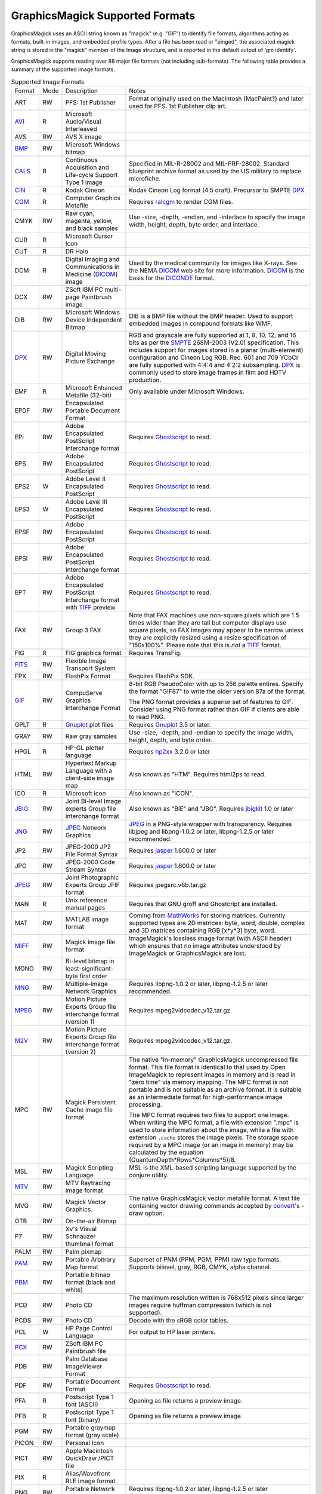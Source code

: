.. -*- mode: rst -*-
.. This text is in reStucturedText format, so it may look a bit odd.
.. See http://docutils.sourceforge.net/rst.html for details.

================================
GraphicsMagick Supported Formats
================================

.. _animate : animate.html
.. _composite : composite.html
.. _compare : compare.html
.. _conjure : conjure.html
.. _convert : convert.html
.. _display : display.html
.. _identify : identify.html
.. _import : import.html
.. _mogrify : mogrify.html
.. _montage : montage.html

.. _AVI : http://www.jmcgowan.com/avi.html
.. _BMP : http://www.fileformat.info/format/bmp/egff.htm
.. _color : color.html
.. _CALS : http://www.fileformat.info/format/cals/egff.htm
.. _CGM : http://www.fileformat.info/format/cgm/egff.htm
.. _CIN : motion-picture.html
.. _DICOM : http://dicom.nema.org/
.. _DICONDE : http://www.geinspectiontechnologies.com/en/products/software/diconde.html
.. _DPX : motion-picture.html
.. _FIG : foo.bar
.. _FITS : http://www.cv.nrao.edu/fits/
.. _Ghostscript : http://pages.cs.wisc.edu/~ghost/
.. _GIF : http://www.fileformat.info/format/gif/egff.htm
.. _`Hald CLUT` : http://www.quelsolaar.com/technology/clut.html
.. _JBIG : http://www.jpeg.org/
.. _JNG : http://www.libmng.com/
.. _JPEG : http://www.jpeg.org/
.. _M2V : http://www.mpeg.org/
.. _MIFF : miff.html
.. _MNG : http://www.libmng.com/
.. _MPEG : http://www.mpeg.org/
.. _MTV : http://www.fileformat.info/format/mtv/egff.htm
.. _MathWorks : http://www.mathworks.com/
.. _PAM : http://netpbm.sourceforge.net/doc/pam.html
.. _PBM : http://www.fileformat.info/format/pbm/egff.htm
.. _PCX : http://www.fileformat.info/format/pcx/egff.htm
.. _PWP : http://www.photoworks.com/
.. _README : README.html
.. _Radiance : http://radsite.lbl.gov/radiance/HOME.html
.. _SANE : http://www.mostang.com/sane/
.. _SCT : http://oreilly.com/www/centers/gff/formats/scitex/
.. _SFW : http://www.algonet.se/~cyren/sfw/
.. _SMPTE : http://www.smpte.org/
.. _SVG : http://www.w3.org/Graphics/SVG/
.. _TIFF : http://www.remotesensing.org/libtiff/
.. _TopoL : http://www.topol.cz/english/share/index.php3
.. _VIFF: http://www.fileformat.info/format/viff/egff.htm
.. _WBMP : http://www.openmobilealliance.org/Technical/wapindex.aspx
.. _WMF : http://www.fileformat.info/format/wmf/egff.htm
.. _WPG : http://www.fileformat.info/format/wpg/egff.htm
.. _XBM : http://www.fileformat.info/format/xbm/egff.htm
.. _XPM : http://www.fileformat.info/format/xpm/egff.htm
.. _XWD : http://www.fileformat.info/format/xwd/egff.htm
.. _freetype2 : http://www.freetype.org/
.. _Gnuplot : http://gnuplot.sourceforge.net/
.. _hp2xx : http://www.gnu.org/software/hp2xx/hp2xx.html
.. _html2ps : http://user.it.uu.se/~jan/
.. _jasper : http://www.ece.uvic.ca/~mdadams/jasper/
.. _jbigkit : http://www.cl.cam.ac.uk/~mgk25/jbigkit/
.. _libxml2 : http://xmlsoft.org/
.. _mpeg2vidcodec : foo.bar
.. _ralcgm : http://www.agocg.ac.uk/train/cgm/ralcgm.htm

GraphicsMagick uses an ASCII string known as "magick" (e.g. "GIF") to
identify file formats, algorithms acting as formats, built-in images, and
embedded profile types. After a file has been read or "pinged", the
associated magick string is stored in the "magick" member of the Image
structure, and is reported in the default output of 'gm identify'.


GraphicsMagick supports reading over 88 major file formats (not including
sub-formats). The following table provides a summary of the supported
image formats.

.. table:: Supported Image Formats

   +--------------+------+---------------------------+--------------------------------------------------+
   | Format       | Mode |        Description        |                      Notes                       |
   +--------------+------+---------------------------+--------------------------------------------------+
   |              |      |                           | Format originally used on the Macintosh          |
   | ART          | RW   | PFS: 1st Publisher        | (MacPaint?) and later used for PFS: 1st          |
   |              |      |                           | Publisher clip art.                              |
   +--------------+------+---------------------------+--------------------------------------------------+
   | AVI_         | R    | Microsoft Audio/Visual    |                                                  |
   |              |      | Interleaved               |                                                  |
   +--------------+------+---------------------------+--------------------------------------------------+
   | AVS          | RW   | AVS X image               |                                                  |
   +--------------+------+---------------------------+--------------------------------------------------+
   | BMP_         | RW   | Microsoft Windows bitmap  |                                                  |
   +--------------+------+---------------------------+--------------------------------------------------+
   | CALS_        | R    | Continuous Acquisition    | Specified in MIL-R-28002 and MIL-PRF-28002.      |
   |              |      | and Life-cycle Support    | Standard blueprint archive format as used by the |
   |              |      | Type 1 image              | US military to replace microfiche.               |
   +--------------+------+---------------------------+--------------------------------------------------+
   | CIN_         | R    | Kodak Cineon              | Kodak Cineon Log format (4.5 draft).             |
   |              |      |                           | Precursor to SMPTE DPX_                          |
   +--------------+------+---------------------------+--------------------------------------------------+
   | CGM_         | R    | Computer Graphics         | Requires ralcgm_ to render CGM files.            |
   |              |      | Metafile                  |                                                  |
   +--------------+------+---------------------------+--------------------------------------------------+
   | CMYK         | RW   | Raw cyan, magenta,        | Use -size, -depth, -endian, and -interlace to    |
   |              |      | yellow, and black samples | specify the image width, height, depth, byte     |
   |              |      |                           | order, and interlace.                            |
   +--------------+------+---------------------------+--------------------------------------------------+
   | CUR          | R    | Microsoft Cursor Icon     |                                                  |
   +--------------+------+---------------------------+--------------------------------------------------+
   | CUT          | R    | DR Halo                   |                                                  |
   +--------------+------+---------------------------+--------------------------------------------------+
   |              |      | Digital Imaging and       | Used by the medical community for images like    |
   | DCM          | R    | Communications in         | X-rays. See the NEMA DICOM_ web site for more    |
   |              |      | Medicine (DICOM_) image   | information. DICOM_ is the basis for the         |
   |              |      |                           | DICONDE_ format.                                 |
   +--------------+------+---------------------------+--------------------------------------------------+
   | DCX          | RW   | ZSoft IBM PC multi-page   |                                                  |
   |              |      | Paintbrush image          |                                                  |
   +--------------+------+---------------------------+--------------------------------------------------+
   |              |      | Microsoft Windows Device  | DIB is a BMP file without the BMP header. Used   |
   | DIB          | RW   | Independent Bitmap        | to support embedded images in compound formats   |
   |              |      |                           | like WMF.                                        |
   +--------------+------+---------------------------+--------------------------------------------------+
   |              |      |                           | RGB and grayscale are fully supported at 1, 8,   |
   |              |      |                           | 10, 12, and 16 bits as per the SMPTE_ 268M-2003  |
   |              |      |                           | (V2.0) specification. This includes support for  |
   | DPX_         | RW   | Digital Moving Picture    | images stored in a planar (multi-element)        |
   |              |      | Exchange                  | configuration and Cineon Log RGB. Rec. 601 and   |
   |              |      |                           | 709 YCbCr are fully supported with 4:4:4 and     |
   |              |      |                           | 4:2:2 subsampling. DPX_ is commonly used to      |
   |              |      |                           | store image frames in film and HDTV production.  |
   +--------------+------+---------------------------+--------------------------------------------------+
   | EMF          | R    | Microsoft Enhanced        | Only available under Microsoft Windows.          |
   |              |      | Metafile (32-bit)         |                                                  |
   +--------------+------+---------------------------+--------------------------------------------------+
   | EPDF         | RW   | Encapsulated Portable     |                                                  |
   |              |      | Document Format           |                                                  |
   +--------------+------+---------------------------+--------------------------------------------------+
   |              |      | Adobe Encapsulated        |                                                  |
   | EPI          | RW   | PostScript Interchange    | Requires Ghostscript_ to read.                   |
   |              |      | format                    |                                                  |
   +--------------+------+---------------------------+--------------------------------------------------+
   | EPS          | RW   | Adobe Encapsulated        | Requires Ghostscript_ to read.                   |
   |              |      | PostScript                |                                                  |
   +--------------+------+---------------------------+--------------------------------------------------+
   | EPS2         | W    | Adobe Level II            | Requires Ghostscript_ to read.                   |
   |              |      | Encapsulated PostScript   |                                                  |
   +--------------+------+---------------------------+--------------------------------------------------+
   | EPS3         | W    | Adobe Level III           | Requires Ghostscript_ to read.                   |
   |              |      | Encapsulated PostScript   |                                                  |
   +--------------+------+---------------------------+--------------------------------------------------+
   | EPSF         | RW   | Adobe Encapsulated        | Requires Ghostscript_ to read.                   |
   |              |      | PostScript                |                                                  |
   +--------------+------+---------------------------+--------------------------------------------------+
   |              |      | Adobe Encapsulated        |                                                  |
   | EPSI         | RW   | PostScript Interchange    | Requires Ghostscript_ to read.                   |
   |              |      | format                    |                                                  |
   +--------------+------+---------------------------+--------------------------------------------------+
   |              |      | Adobe Encapsulated        |                                                  |
   | EPT          | RW   | PostScript Interchange    | Requires Ghostscript_ to read.                   |
   |              |      | format with TIFF_ preview |                                                  |
   +--------------+------+---------------------------+--------------------------------------------------+
   |              |      |                           | Note that FAX machines use non-square pixels     |
   |              |      |                           | which are 1.5 times wider than they are tall but |
   |              |      |                           | computer displays use square pixels, so FAX      |
   | FAX          | RW   | Group 3 FAX               | images may appear to be narrow unless they are   |
   |              |      |                           | explicitly resized using a resize specification  |
   |              |      |                           | of "150x100%". Please note that this is *not* a  |
   |              |      |                           | TIFF_ format.                                    |
   +--------------+------+---------------------------+--------------------------------------------------+
   | FIG          | R    | FIG graphics format       | Requires TransFig.                               |
   +--------------+------+---------------------------+--------------------------------------------------+
   | FITS_        | RW   | Flexible Image Transport  |                                                  |
   |              |      | System                    |                                                  |
   +--------------+------+---------------------------+--------------------------------------------------+
   | FPX          | RW   | FlashPix Format           | Requires FlashPix SDK.                           |
   +--------------+------+---------------------------+--------------------------------------------------+
   |              |      |                           | 8-bit RGB PseudoColor with up to 256 palette     |
   |              |      |                           | entires. Specify the format "GIF87" to write the |
   |              |      | CompuServe Graphics       | older version 87a of the format.                 |
   | GIF_         | RW   | Interchange Format        |                                                  |
   |              |      |                           | The PNG format provides a superior set of        |
   |              |      |                           | features to GIF. Consider using PNG format       |
   |              |      |                           | rather than GIF if clients are able to read PNG. |
   +--------------+------+---------------------------+--------------------------------------------------+
   | GPLT         | R    | Gnuplot_ plot files       | Requires Gnuplot_ 3.5 or later.                  |
   +--------------+------+---------------------------+--------------------------------------------------+
   | GRAY         | RW   | Raw gray samples          | Use -size, -depth, and -endian to specify the    |
   |              |      |                           | image width, height, depth, and byte order.      |
   +--------------+------+---------------------------+--------------------------------------------------+
   | HPGL         | R    | HP-GL plotter language    | Requires hp2xx_ 3.2.0 or later                   |
   +--------------+------+---------------------------+--------------------------------------------------+
   |              |      | Hypertext Markup Language |                                                  |
   | HTML         | RW   | with a client-side image  | Also known as "HTM". Requires html2ps to read.   |
   |              |      | map                       |                                                  |
   +--------------+------+---------------------------+--------------------------------------------------+
   | ICO          | R    | Microsoft icon            | Also known as "ICON".                            |
   +--------------+------+---------------------------+--------------------------------------------------+
   |              |      | Joint Bi-level Image      | Also known as "BIE" and "JBG". Requires          |
   | JBIG_        | RW   | experts Group file        | jbigkit_ 1.0 or later                            |
   |              |      | interchange format        |                                                  |
   +--------------+------+---------------------------+--------------------------------------------------+
   |              |      |                           | JPEG_ in a PNG-style wrapper with transparency.  |
   | JNG_         | RW   | JPEG_ Network Graphics    | Requires libjpeg and libpng-1.0.2 or later,      |
   |              |      |                           | libpng-1.2.5 or later recommended.               |
   +--------------+------+---------------------------+--------------------------------------------------+
   | JP2          | RW   | JPEG-2000 JP2 File Format | Requires jasper_ 1.600.0 or later                |
   |              |      | Syntax                    |                                                  |
   +--------------+------+---------------------------+--------------------------------------------------+
   | JPC          | RW   | JPEG-2000 Code Stream     | Requires jasper_ 1.600.0 or later                |
   |              |      | Syntax                    |                                                  |
   +--------------+------+---------------------------+--------------------------------------------------+
   | JPEG_        | RW   | Joint Photographic        | Requires jpegsrc.v6b.tar.gz                      |
   |              |      | Experts Group JFIF format |                                                  |
   +--------------+------+---------------------------+--------------------------------------------------+
   | MAN          | R    | Unix reference manual     | Requires that GNU groff and Ghostcript are       |
   |              |      | pages                     | installed.                                       |
   +--------------+------+---------------------------+--------------------------------------------------+
   |              |      |                           | Coming from MathWorks_ for storing matrices.     |
   |              |      |                           | Currently supported types are 2D matrices: byte, |
   | MAT          | RW   | MATLAB image format       | word, double, complex and 3D matrices containing |
   |              |      |                           | RGB [x*y*3] byte, word.                          |
   +--------------+------+---------------------------+--------------------------------------------------+
   |              |      |                           | ImageMagick's lossless image format (with        |
   | MIFF_        | RW   | Magick image file format  | ASCII header) which ensures that no image        |
   |              |      |                           | attributes understood by ImageMagick or          |
   |              |      |                           | GraphicsMagick are lost.                         |
   +--------------+------+---------------------------+--------------------------------------------------+
   |              |      | Bi-level bitmap in        |                                                  |
   | MONO         | RW   | least-significant-byte    |                                                  |
   |              |      | first order               |                                                  |
   +--------------+------+---------------------------+--------------------------------------------------+
   | MNG_         | RW   | Multiple-image Network    | Requires libpng-1.0.2 or later, libpng-1.2.5 or  |
   |              |      | Graphics                  | later recommended.                               |
   +--------------+------+---------------------------+--------------------------------------------------+
   |              |      | Motion Picture Experts    |                                                  |
   | MPEG_        | RW   | Group file interchange    | Requires mpeg2vidcodec_v12.tar.gz.               |
   |              |      | format (version 1)        |                                                  |
   +--------------+------+---------------------------+--------------------------------------------------+
   |              |      | Motion Picture Experts    |                                                  |
   | M2V_         | RW   | Group file interchange    | Requires mpeg2vidcodec_v12.tar.gz.               |
   |              |      | format (version 2)        |                                                  |
   +--------------+------+---------------------------+--------------------------------------------------+
   |              |      |                           | The native "in-memory" GraphicsMagick            |
   |              |      |                           | uncompressed file format. This file format is    |
   |              |      |                           | identical to that used by Open ImageMagick to    |
   |              |      |                           | represent images in memory and is read in "zero  |
   |              |      |                           | time" via memory mapping. The MPC format is not  |
   |              |      |                           | portable and is not suitable as an archive       |
   |              |      |                           | format. It is suitable as an intermediate format |
   |              |      | Magick Persistent Cache   | for high-performance image processing.           |
   | MPC          | RW   | image file format         |                                                  |
   |              |      |                           | The MPC format requires two files to support one |
   |              |      |                           | image. When writing the MPC format, a file with  |
   |              |      |                           | extension ".mpc" is used to store information    |
   |              |      |                           | about the image, while a file with extension     |
   |              |      |                           | ``.cache`` stores the image pixels. The storage  |
   |              |      |                           | space required by a MPC image (or an image in    |
   |              |      |                           | memory) may be calculated by the equation        |
   |              |      |                           | (QuantumDepth*Rows*Columns*5)/8.                 |
   +--------------+------+---------------------------+--------------------------------------------------+
   | MSL          | RW   | Magick Scripting Language | MSL is the XML-based scripting language          |
   |              |      |                           | supported by the conjure utility.                |
   +--------------+------+---------------------------+--------------------------------------------------+
   | MTV_         | RW   | MTV Raytracing image      |                                                  |
   |              |      | format                    |                                                  |
   +--------------+------+---------------------------+--------------------------------------------------+
   |              |      |                           | The native GraphicsMagick vector metafile        |
   | MVG          | RW   | Magick Vector Graphics.   | format. A text file containing vector drawing    |
   |              |      |                           | commands accepted by convert_'s -draw option.    |
   +--------------+------+---------------------------+--------------------------------------------------+
   | OTB          | RW   | On-the-air Bitmap         |                                                  |
   +--------------+------+---------------------------+--------------------------------------------------+
   | P7           | RW   | Xv's Visual Schnauzer     |                                                  |
   |              |      | thumbnail format          |                                                  |
   +--------------+------+---------------------------+--------------------------------------------------+
   | PALM         | RW   | Palm pixmap               |                                                  |
   +--------------+------+---------------------------+--------------------------------------------------+
   | PAM_         | RW   | Portable Arbitrary Map    | Superset of PNM (PPM, PGM, PPM) raw type formats.|
   |              |      | format                    | Supports bilevel, gray, RGB, CMYK, alpha channel.|
   +--------------+------+---------------------------+--------------------------------------------------+
   | PBM_         | RW   | Portable bitmap format    |                                                  |
   |              |      | (black and white)         |                                                  |
   +--------------+------+---------------------------+--------------------------------------------------+
   |              |      |                           | The maximum resolution written is 768x512 pixels |
   | PCD          | RW   | Photo CD                  | since larger images require huffman compression  |
   |              |      |                           | (which is not supported).                        |
   +--------------+------+---------------------------+--------------------------------------------------+
   | PCDS         | RW   | Photo CD                  | Decode with the sRGB color tables.               |
   +--------------+------+---------------------------+--------------------------------------------------+
   | PCL          | W    | HP Page Control Language  | For output to HP laser printers.                 |
   +--------------+------+---------------------------+--------------------------------------------------+
   | PCX_         | RW   | ZSoft IBM PC Paintbrush   |                                                  |
   |              |      | file                      |                                                  |
   +--------------+------+---------------------------+--------------------------------------------------+
   | PDB          | RW   | Palm Database ImageViewer |                                                  |
   |              |      | Format                    |                                                  |
   +--------------+------+---------------------------+--------------------------------------------------+
   | PDF          | RW   | Portable Document Format  | Requires Ghostscript_ to read.                   |
   +--------------+------+---------------------------+--------------------------------------------------+
   | PFA          | R    | Postscript Type 1 font    | Opening as file returns a preview image.         |
   |              |      | (ASCII)                   |                                                  |
   +--------------+------+---------------------------+--------------------------------------------------+
   | PFB          | R    | Postscript Type 1 font    | Opening as file returns a preview image.         |
   |              |      | (binary)                  |                                                  |
   +--------------+------+---------------------------+--------------------------------------------------+
   | PGM          | RW   | Portable graymap format   |                                                  |
   |              |      | (gray scale)              |                                                  |
   +--------------+------+---------------------------+--------------------------------------------------+
   | PICON        | RW   | Personal Icon             |                                                  |
   +--------------+------+---------------------------+--------------------------------------------------+
   | PICT         | RW   | Apple Macintosh QuickDraw |                                                  |
   |              |      | /PICT file                |                                                  |
   +--------------+------+---------------------------+--------------------------------------------------+
   | PIX          | R    | Alias/Wavefront RLE image |                                                  |
   |              |      | format                    |                                                  |
   +--------------+------+---------------------------+--------------------------------------------------+
   | PNG          | RW   | Portable Network Graphics | Requires libpng-1.0.2 or later, libpng-1.2.5 or  |
   |              |      |                           | later recommended.                               |
   +--------------+------+---------------------------+--------------------------------------------------+
   |              |      |                           | PNM is a family of formats supporting portable   |
   |              |      |                           | bitmaps (PBM) , graymaps (PGM), and pixmaps      |
   |              |      |                           | (PPM). There is no file format associated with   |
   |              |      |                           | pnm itself. If PNM is used as the output format  |
   |              |      |                           | specifier, then GraphicsMagick automatically     |
   | PNM          | RW   | Portable anymap           | selects the most appropriate format to represent |
   |              |      |                           | the image.                                       |
   |              |      |                           |                                                  |
   |              |      |                           | The default is to write the binary version of    |
   |              |      |                           | the formats. Use '-quality 0' to write the       |
   |              |      |                           | ASCII version of the formats.                    |
   +--------------+------+---------------------------+--------------------------------------------------+
   | PPM          | RW   | Portable pixmap format    |                                                  |
   |              |      | (color)                   |                                                  |
   +--------------+------+---------------------------+--------------------------------------------------+
   | PS           | RW   | Adobe PostScript file     | Requires Ghostscript_ to read.                   |
   +--------------+------+---------------------------+--------------------------------------------------+
   | PS2          | RW   | Adobe Level II PostScript | Requires Ghostscript_ to read.                   |
   |              |      | file                      |                                                  |
   +--------------+------+---------------------------+--------------------------------------------------+
   | PS3          | RW   | Adobe Level III           | Requires Ghostscript_ to read.                   |
   |              |      | PostScript file           |                                                  |
   +--------------+------+---------------------------+--------------------------------------------------+
   | PSD          | RW   | Adobe Photoshop bitmap    |                                                  |
   |              |      | file                      |                                                  |
   +--------------+------+---------------------------+--------------------------------------------------+
   |              |      |                           | Multi-resolution TIFF_ containing successively   |
   | PTIF         | RW   | Pyramid encoded TIFF_     | smaller versions of the image down to the size   |
   |              |      |                           | of an icon. The desired sub-image size may be    |
   |              |      |                           | specified when reading via the -size option.     |
   +--------------+------+---------------------------+--------------------------------------------------+
   | PWP_         | R    | Seattle File Works        |                                                  |
   |              |      | multi-image file          |                                                  |
   +--------------+------+---------------------------+--------------------------------------------------+
   | RAS          | R    | TopoL_ (GIS)              |                                                  |
   |              |      |                           |                                                  |
   +--------------+------+---------------------------+--------------------------------------------------+
   | RAD          | R    | Radiance_ image file      | Requires that ra_ppm from the Radiance_ software |
   |              |      |                           | package be installed.                            |
   +--------------+------+---------------------------+--------------------------------------------------+
   | RGB          | RW   | Raw red, green, and blue  | Use -size, -depth, -endian, and -interlace to    |
   |              |      | samples                   | specify the image width, height, depth, byte     |
   |              |      |                           | order, and interlace.                            |
   +--------------+------+---------------------------+--------------------------------------------------+
   | RGBA         | RW   | Raw red, green, and blue  | Use -size, -depth, -endian, and -interlace to    |
   |              |      | and matte samples         | specify the image width, height, depth, byte     |
   |              |      |                           | order, and interlace.                            |
   +--------------+------+---------------------------+--------------------------------------------------+
   | RLA          | R    | Alias/Wavefront image     |                                                  |
   |              |      | file                      |                                                  |
   +--------------+------+---------------------------+--------------------------------------------------+
   | RLE          | R    | Utah Run length encoded   |                                                  |
   |              |      | image file                |                                                  |
   +--------------+------+---------------------------+--------------------------------------------------+
   | SCT_         | R    | Scitex Continuous Tone    |                                                  |
   |              |      | Picture                   |                                                  |
   +--------------+------+---------------------------+--------------------------------------------------+
   | SFW_         | R    | Seattle File Works image  |                                                  |
   +--------------+------+---------------------------+--------------------------------------------------+
   | SGI          | RW   | Irix RGB image            |                                                  |
   +--------------+------+---------------------------+--------------------------------------------------+
   |              |      | Hypertext Markup Language | Used to write HTML clickable image maps based on |
   | SHTML        | W    | client-side image map     | a the output of montage or a format which        |
   |              |      |                           | supports tiled images such as MIFF_.             |
   +--------------+------+---------------------------+--------------------------------------------------+
   | SUN          | RW   | SUN Rasterfile            |                                                  |
   +--------------+------+---------------------------+--------------------------------------------------+
   |              |      |                           | Requires libxml2_ and freetype2_. Note that SVG_ |
   | SVG_         | RW   | Scalable Vector Graphics  | is a very complex specification so support is    |
   |              |      |                           | still not complete.                              |
   +--------------+------+---------------------------+--------------------------------------------------+
   | TGA          | RW   | Truevision Targa image    | Also known as formats "ICB", "VDA", and "VST".   |
   +--------------+------+---------------------------+--------------------------------------------------+
   |              |      |                           | Also known as "TIF". Requires tiff-v3.5.4.tar.gz |
   |              |      |                           | or later. Note that since the Unisys LZW patent  |
   | TIFF_        | RW   | Tagged Image File Format  | recently expired, libtiff may still require a    |
   |              |      |                           | separate LZW patch in order to support LZW. LZW  |
   |              |      |                           | is included in libtiff by default since v3.7.0.  |
   +--------------+------+---------------------------+--------------------------------------------------+
   | TIM          | R    | PSX TIM file              |                                                  |
   +--------------+------+---------------------------+--------------------------------------------------+
   | TTF          | R    | TrueType font file        | Requires freetype2_. Opening as file returns a   |
   |              |      |                           | preview image.                                   |
   +--------------+------+---------------------------+--------------------------------------------------+
   | TXT          | RW   | Raw text file             |                                                  |
   +--------------+------+---------------------------+--------------------------------------------------+
   | UIL          | W    | X-Motif UIL table         |                                                  |
   +--------------+------+---------------------------+--------------------------------------------------+
   | UYVY         | RW   | Interleaved YUV raw image | Use -size command line option to specify width   |
   |              |      |                           | and height.                                      |
   +--------------+------+---------------------------+--------------------------------------------------+
   | VICAR        | RW   | VICAR rasterfile format   |                                                  |
   +--------------+------+---------------------------+--------------------------------------------------+
   | VIFF_        | RW   | Khoros Visualization      |                                                  |
   |              |      | Image File Format         |                                                  |
   +--------------+------+---------------------------+--------------------------------------------------+
   | WBMP_        | RW   | Wireless bitmap           | Support for uncompressed monochrome only.        |
   +--------------+------+---------------------------+--------------------------------------------------+
   |              |      |                           | Requires libwmf. By default, renders WMF files   |
   |              |      |                           | using the dimensions specified by the metafile   |
   |              |      |                           | header. Use the -density option to adjust the    |
   |              |      |                           | output resolution, and thereby adjust the ouput  |
   | WMF_         |      | Windows Metafile          | size. The default output resolution is 72DPI so  |
   |              |      |                           | "-density 144" results in an image twice as      |
   |              |      |                           | large as the default. Use -background color_ to  |
   |              |      |                           | specify the WMF background color (default white) |
   |              |      |                           | or -texture filename to specify a background     |
   |              |      |                           | texture image.                                   |
   +--------------+------+---------------------------+--------------------------------------------------+
   | WPG_         | R    | Word Perfect Graphics     |                                                  |
   |              |      | File                      |                                                  |
   +--------------+------+---------------------------+--------------------------------------------------+
   | XBM_         | RW   | X Windows system bitmap,  | Used by the X Windows System to store monochrome |
   |              |      | black and white only      | icons.                                           |
   +--------------+------+---------------------------+--------------------------------------------------+
   | XCF          | R    | GIMP image                |                                                  |
   +--------------+------+---------------------------+--------------------------------------------------+
   | XPM_         | RW   | X Windows system pixmap   | Also known as "PM". Used by the X Windows System |
   |              |      |                           | to store color icons.                            |
   +--------------+------+---------------------------+--------------------------------------------------+
   | XWD_         | RW   | X Windows system window   | Used by the X Windows System to save/display     |
   |              |      | dump                      | screen dumps.                                    |
   +--------------+------+---------------------------+--------------------------------------------------+
   | YUV          | RW   | CCIR 601 4:1:1            | Use -size command line option to specify width   |
   |              |      |                           | and height.                                      |
   +--------------+------+---------------------------+--------------------------------------------------+


GraphicsMagick supports a number of image format specifications which
refer to images prepared via an algorithm, or input/output targets. The
following table lists these pseudo image formats:

.. table:: Pseudo Image Formats

   +--------------+------+---------------------------+-------------------------------------------------------------+
   | Tag          | Mode |       Description         |                      Notes                                  |
   +--------------+------+---------------------------+-------------------------------------------------------------+
   | CAPTION      | R    | Image caption             | fixme                                                       |
   +--------------+------+---------------------------+-------------------------------------------------------------+
   | CLIPBOARD    | RW   | Windows Clipboard         | Only available under Microsoft Windows.                     |
   +--------------+------+---------------------------+-------------------------------------------------------------+
   | FRACTAL      | R    | Plasma fractal image      |                                                             |
   +--------------+------+---------------------------+-------------------------------------------------------------+
   |              |      |                           | Returns a rendered gradient image using the                 |
   | GRADIENT     | R    | Gradual passing from      | specified image size. Specify the desired                   |
   |              |      | one shade to another      | shading as part of the filename.  For example:              |
   |              |      |                           |                                                             |
   |              |      |                           |   ``gradient:red-blue`` or ``gradient:#F00-#00F``           |
   +--------------+------+---------------------------+-------------------------------------------------------------+
   |              |      |                           | Generate an RGB histogram of the input image.               |
   |              |      |                           | The output format is always ImageMagick MIFF_               |
   | HISTOGRAM    | W    | Histogram of the image    | (regardless of file extension). For example:                |
   |              |      |                           |                                                             |
   |              |      |                           |   ``gm convert file.tiff histogram:file.miff``              |
   +--------------+------+---------------------------+-------------------------------------------------------------+
   | IDENTITY     | R    | `Hald CLUT`_ identity     | Generate a Hald CLUT identity image of a specified order.   |
   |              |      | image                     | The order is specified as an argument like "IDENTITY:8".    |
   |              |      |                           | The default order is eight, producing a 512x512 image.      |
   +--------------+------+---------------------------+-------------------------------------------------------------+
   | INFO         | W    | Image descriptive         | Writes descriptive information similar to 'identify'        |
   |              |      | information and           |                                                             |
   |              |      | statistics                |                                                             |
   +--------------+------+---------------------------+-------------------------------------------------------------+
   | LABEL        | R    | Text image format         | Specify the desired text as the filename (e.g.              |
   |              |      |                           | "label:This is a label").                                   |
   +--------------+------+---------------------------+-------------------------------------------------------------+
   |              |      | Colormap intensities      | Set -depth to set the sample size of the                    |
   | MAP          | RW   | and indices               | intensities; indices are 16-bit if colors >                 |
   |              |      |                           | 256.                                                        |
   +--------------+------+---------------------------+-------------------------------------------------------------+
   | MATTE        | W    | MATTE format              | Write only.                                                 |
   +--------------+------+---------------------------+-------------------------------------------------------------+
   |              |      |                           | Useful for creating blank tiles with montage                |
   | NULL         | RW   | NULL image                | (use "NULL:"). Also useful as an output format              |
   |              |      |                           | when evaluating image read performance.                     |
   +--------------+------+---------------------------+-------------------------------------------------------------+
   |              |      |                           | Creates an image using the plasma fractal. For              |
   | PLASMA       | R    | Plasma fractal image      | example:                                                    |
   |              |      |                           |                                                             |
   |              |      |                           |   ``gm convert -size 640x480 plasma: file.miff``            |
   +--------------+------+---------------------------+-------------------------------------------------------------+
   |              |      |                           | Creates a preview montage of images prepared                |
   |              |      |                           | over a parameteric range in order to assist                 |
   |              |      |                           | with parameter selection. Specify the desired               |
   |              |      |                           | preview type via the -preview option). The                  |
   |              |      | Show a preview an image   | output file is always written in the                        |
   | PREVIEW      | W    | enhancement, effect, or   | ImageMagick MIFF_ format.                                   |
   |              |      | f/x                       |                                                             |
   |              |      |                           | For example:                                                |
   |              |      |                           |                                                             |
   |              |      |                           |   ``gm convert file.tiff -preview gamma preview:file.miff`` |
   +--------------+------+---------------------------+-------------------------------------------------------------+
   |              |      | Send image to your        | Unix users may set the PRINTER (for 'lp') or                |
   | PRINT        | W    | computer printer          | LPDEST (for 'lpr') environment variables to                 |
   |              |      |                           | select the desired printer.                                 |
   +--------------+------+---------------------------+-------------------------------------------------------------+
   |              |      | Import image from a       | Requires SANE_ Specify the device name and path             |
   | SCAN         | R    | scanner device            | as the filename (e.g. "scan:mustek:/dev/scanner").          |
   |              |      |                           |                                                             |
   +--------------+------+---------------------------+-------------------------------------------------------------+
   | STEGANO      | R    | Steganographic image      | Use -size command line option to specify width,             |
   |              |      |                           | height, and offset of the steganographic image              |
   +--------------+------+---------------------------+-------------------------------------------------------------+
   |              |      |                           | Create a tiled version of an image at by tiling             |
   | TILE         | R    | Tiled image               | a image. Use -size to specify the tiled image               |
   |              |      |                           | size. The image is specified similar to                     |
   |              |      |                           | "TILE:image.miff".                                          |
   |              |      |                           | For example:                                                |
   |              |      |                           |                                                             |
   |              |      |                           |   ``gm convert -size 800x600 tile:image.jpg out.jpg``       |
   +--------------+------+---------------------------+-------------------------------------------------------------+
   |              |      |                           | Used to create a thumbnailed directory (tiled               |
   | VID          | RW   | Visual Image Directory    | thumbnails) of a set of images which may be                 |
   |              |      |                           | used to select images to view via the display               |
   |              |      |                           | program, or saved to a MIFF_ or SHTML file.                 |
   |              |      |                           | For example:                                                |
   |              |      |                           |                                                             |
   |              |      |                           |    ``gm convert vid:"*.jpg" index.miff``                    |
   +--------------+------+---------------------------+-------------------------------------------------------------+
   |              |      | Select image from or      |                                                             |
   | WIN          | RW   | display image to your     | Only supported under Microsoft Windows. For example:        |
   |              |      | computer screen           |                                                             |
   |              |      |                           |   ``gm convert file.jpg -rotate 90 win:``                   |
   +--------------+------+---------------------------+-------------------------------------------------------------+
   |              |      | Select image from or      |                                                             |
   | X            | RW   | display image to your X   | Also see the import and display programs. For example:      |
   |              |      | server screen             |                                                             |
   |              |      |                           |   ``gm convert file.jpg -rotate 90 x:``                     |
   +--------------+------+---------------------------+-------------------------------------------------------------+
   |              |      |                           | Useful to create solid color "canvas" images.               |
   |              |      | Canvas image of           | Use -size and -depth to specify the image                   |
   | XC           | R    | specified color           | width, height, and depth. Example XC color                  |
   |              |      |                           | specifications include "XC:red" and "XC:#                   |
   |              |      |                           | FF0000".  See the color_ reference for the                  |
   |              |      |                           | numeric values used for named colors.  For example:         |
   |              |      |                           |                                                             |
   |              |      |                           |   ``gm convert -size 640x480 xc:red red.jpg``               |
   +--------------+------+---------------------------+-------------------------------------------------------------+


GraphicsMagick includes a number of built-in (embedded) images which may
be referenced as if they were an image file. The ``IMAGE:`` format tag may
be used via the syntax "IMAGE:name" to request an embedded image (e.g.
``IMAGE:LOGO``). For backwards compatibility, the image specifications
``GRANITE:``, ``LOGO:``, ``NETSCAPE:``, and ``ROSE:`` may also be used to request
images with those names.

A new canvas image of a specified size may be created using one of these pattern
images using a command similar to::

  gm convert -size 640x480 PATTERN:BRICKS bricks.miff

The TILE: virtual image type may also be used similar to::

  gm convert -size 640x480 TILE:IMAGE:BRICKS bricks.miff

.. |bricks| image:: images/patterns/bricks.png
.. |circles| image:: images/patterns/circles.png
.. |checkerboard| image:: images/patterns/checkerboard.png
.. |crosshatch30| image:: images/patterns/crosshatch30.png
.. |crosshatch45| image:: images/patterns/crosshatch45.png
.. |crosshatch| image:: images/patterns/crosshatch.png
.. |fishscales| image:: images/patterns/fishscales.png
.. |granite| image:: images/patterns/granite.png
.. |gray0| image:: images/patterns/gray0.png
.. |gray100| image:: images/patterns/gray100.png
.. |gray10| image:: images/patterns/gray10.png
.. |gray15| image:: images/patterns/gray15.png
.. |gray20| image:: images/patterns/gray20.png
.. |gray25| image:: images/patterns/gray25.png
.. |gray30| image:: images/patterns/gray30.png
.. |gray35| image:: images/patterns/gray35.png
.. |gray40| image:: images/patterns/gray40.png
.. |gray45| image:: images/patterns/gray45.png
.. |gray50| image:: images/patterns/gray50.png
.. |gray55| image:: images/patterns/gray55.png
.. |gray5| image:: images/patterns/gray5.png
.. |gray60| image:: images/patterns/gray60.png
.. |gray65| image:: images/patterns/gray65.png
.. |gray70| image:: images/patterns/gray70.png
.. |gray75| image:: images/patterns/gray75.png
.. |gray80| image:: images/patterns/gray80.png
.. |gray85| image:: images/patterns/gray85.png
.. |gray90| image:: images/patterns/gray90.png
.. |gray95| image:: images/patterns/gray95.png
.. |hexagons| image:: images/patterns/hexagons.png
.. |horizontalsaw| image:: images/patterns/horizontalsaw.png
.. |horizontal| image:: images/patterns/horizontal.png
.. |hs_bdiagonal| image:: images/patterns/hs_bdiagonal.png
.. |hs_cross| image:: images/patterns/hs_cross.png
.. |hs_diagcross| image:: images/patterns/hs_diagcross.png
.. |hs_fdiagonal| image:: images/patterns/hs_fdiagonal.png
.. |hs_horizontal| image:: images/patterns/hs_horizontal.png
.. |hs_vertical| image:: images/patterns/hs_vertical.png
.. |left30| image:: images/patterns/left30.png
.. |left45| image:: images/patterns/left45.png
.. |leftshingle| image:: images/patterns/leftshingle.png
.. |logo| image:: images/gm-125x80t.png
.. |octagons| image:: images/patterns/octagons.png
.. |right30| image:: images/patterns/right30.png
.. |right45| image:: images/patterns/right45.png
.. |rightshingle| image:: images/patterns/rightshingle.png
.. |rose| image:: images/patterns/rose.png
.. |smallfishscales| image:: images/patterns/smallfishscales.png
.. |verticalbricks| image:: images/patterns/verticalbricks.png
.. |verticalleftshingle| image:: images/patterns/verticalleftshingle.png
.. |verticalrightshingle| image:: images/patterns/verticalrightshingle.png
.. |verticalsaw| image:: images/patterns/verticalsaw.png
.. |vertical| image:: images/patterns/vertical.png

.. table:: Built-In Images And Patterns

   +----------------------+------------------------------------+----------------------------------------+
   | Name                 |            Description             |              Notes/Sample              |
   +----------------------+------------------------------------+----------------------------------------+
   | BRICKS               | 16x16 brick pattern                | |bricks|                               |
   +----------------------+------------------------------------+----------------------------------------+
   | CHECKERBOARD         | 30x30 checkerboard pattern         | |checkerboard|                         |
   +----------------------+------------------------------------+----------------------------------------+
   | CIRCLES              | 16x16 circles pattern              | |circles|                              |
   +----------------------+------------------------------------+----------------------------------------+
   | CROSSHATCH           | 8x4 crosshatch pattern             | |crosshatch|                           |
   +----------------------+------------------------------------+----------------------------------------+
   | CROSSHATCH30         | 8x4 crosshatch pattern with lines  | |crosshatch30|                         |
   |                      | at 30 degrees.                     |                                        |
   +----------------------+------------------------------------+----------------------------------------+
   | CROSSHATCH45         | 8x4 crosshatch pattern with lines  | |crosshatch45|                         |
   |                      | at 45 degrees.                     |                                        |
   +----------------------+------------------------------------+----------------------------------------+
   | FISHSCALES           | 16x8 fish scales pattern           | |fishscales|                           |
   +----------------------+------------------------------------+----------------------------------------+
   | GRANITE              | 128x128 granite texture pattern    | |granite|                              |
   +----------------------+------------------------------------+----------------------------------------+
   | GRAY0                | 32x32 0% intensity gray            | |gray0|                                |
   +----------------------+------------------------------------+----------------------------------------+
   | GRAY5                | 32x32 5% intensity gray            | |gray5|                                |
   +----------------------+------------------------------------+----------------------------------------+
   | GRAY10               | 32x32 10% intensity gray           | |gray10|                               |
   +----------------------+------------------------------------+----------------------------------------+
   | GRAY15               | 32x32 15% intensity gray           | |gray15|                               |
   +----------------------+------------------------------------+----------------------------------------+
   | GRAY20               | 32x32 20% intensity gray           | |gray20|                               |
   +----------------------+------------------------------------+----------------------------------------+
   | GRAY25               | 32x32 25% intensity gray           | |gray25|                               |
   +----------------------+------------------------------------+----------------------------------------+
   | GRAY30               | 32x32 30% intensity gray           | |gray30|                               |
   +----------------------+------------------------------------+----------------------------------------+
   | GRAY35               | 32x32 35% intensity gray           | |gray35|                               |
   +----------------------+------------------------------------+----------------------------------------+
   | GRAY40               | 32x32 40% intensity gray           | |gray40|                               |
   +----------------------+------------------------------------+----------------------------------------+
   | GRAY45               | 32x32 45% intensity gray           | |gray45|                               |
   +----------------------+------------------------------------+----------------------------------------+
   | GRAY50               | 32x32 50% intensity gray           | |gray50|                               |
   +----------------------+------------------------------------+----------------------------------------+
   | GRAY55               | 32x32 55% intensity gray           | |gray55|                               |
   +----------------------+------------------------------------+----------------------------------------+
   | GRAY60               | 32x32 60% intensity gray           | |gray60|                               |
   +----------------------+------------------------------------+----------------------------------------+
   | GRAY65               | 32x32 65% intensity gray           | |gray65|                               |
   +----------------------+------------------------------------+----------------------------------------+
   | GRAY70               | 32x32 70% intensity gray           | |gray70|                               |
   +----------------------+------------------------------------+----------------------------------------+
   | GRAY75               | 32x32 75% intensity gray           | |gray75|                               |
   +----------------------+------------------------------------+----------------------------------------+
   | GRAY80               | 32x32 80% intensity gray           | |gray80|                               |
   +----------------------+------------------------------------+----------------------------------------+
   | GRAY85               | 32x32 85% intensity gray           | |gray85|                               |
   +----------------------+------------------------------------+----------------------------------------+
   | GRAY90               | 32x32 90% intensity gray           | |gray90|                               |
   +----------------------+------------------------------------+----------------------------------------+
   | GRAY95               | 32x32 95% intensity gray           | |gray95|                               |
   +----------------------+------------------------------------+----------------------------------------+
   | GRAY100              | 32x32 100% intensity gray          | |gray100|                              |
   +----------------------+------------------------------------+----------------------------------------+
   | HEXAGONS             | 30x18 hexagon pattern              | |hexagons|                             |
   +----------------------+------------------------------------+----------------------------------------+
   | HORIZONTAL           | 8x4 horizontal line pattern        | |horizontal|                           |
   +----------------------+------------------------------------+----------------------------------------+
   | HORIZONTALSAW        | 16x8 horizontal saw-tooth pattern  | |horizontalsaw|                        |
   +----------------------+------------------------------------+----------------------------------------+
   | HS_BDIAGONAL         | 8x8 backward diagonal line pattern | |hs_bdiagonal|                         |
   |                      | (45 degrees slope)                 |                                        |
   +----------------------+------------------------------------+----------------------------------------+
   | HS_CROSS             | 8x8 cross line pattern             | |hs_cross|                             |
   +----------------------+------------------------------------+----------------------------------------+
   | HS_DIAGCROSS         | 8x8 diagonal line cross pattern    | |hs_diagcross|                         |
   |                      | (45 degrees slope)                 |                                        |
   +----------------------+------------------------------------+----------------------------------------+
   | HS_FDIAGONAL         | 8x8 forward diagonal line pattern  | |hs_fdiagonal|                         |
   |                      | (45 degrees slope)                 |                                        |
   +----------------------+------------------------------------+----------------------------------------+
   | HS_HORIZONTAL        | 8x8 horizontal line pattern        | |hs_horizontal|                        |
   +----------------------+------------------------------------+----------------------------------------+
   | HS_VERTICAL          | 8x8 vertical line pattern          | |hs_vertical|                          |
   +----------------------+------------------------------------+----------------------------------------+
   | LEFT30               | 8x4 forward diagonal pattern (30   | |left30|                               |
   |                      | degrees slope)                     |                                        |
   +----------------------+------------------------------------+----------------------------------------+
   | LEFT45               | 8x8 forward diagonal line pattern  | |left45|                               |
   |                      | (45 degrees slope)                 |                                        |
   +----------------------+------------------------------------+----------------------------------------+
   | LEFTSHINGLE          | 24x24 left shingle pattern         | |leftshingle|                          |
   +----------------------+------------------------------------+----------------------------------------+
   | LOGO                 | 640x480, GraphicsMagick Logo       | |logo|                                 |
   +----------------------+------------------------------------+----------------------------------------+
   |                      | 216x144 image using colors in      | Most commonly used with the            |
   | NETSCAPE             | Netscape 216 (6x6x6 ) color cube.  | convert_/mogrify_ -map option to       |
   |                      |                                    | create *web safe* images.              |
   +----------------------+------------------------------------+----------------------------------------+
   | OCTAGONS             | 16x16 octagons pattern             | |octagons|                             |
   +----------------------+------------------------------------+----------------------------------------+
   | RIGHT30              | 8x4 backward diagonal line pattern | |right30|                              |
   |                      | (30 degrees)                       |                                        |
   +----------------------+------------------------------------+----------------------------------------+
   | RIGHT45              | 8x8 backward diagonal line pattern | |right45|                              |
   |                      | (30 degrees)                       |                                        |
   +----------------------+------------------------------------+----------------------------------------+
   | RIGHTSHINGLE         | 24x24 right shingle pattern        | |rightshingle|                         |
   +----------------------+------------------------------------+----------------------------------------+
   | ROSE                 | 70x46, Picture of a rose.          | |rose|                                 |
   +----------------------+------------------------------------+----------------------------------------+
   | SMALLFISHSCALES      | 8x8 small fish scales pattern      | |smallfishscales|                      |
   +----------------------+------------------------------------+----------------------------------------+
   | VERTICAL             | 8x8 vertical line pattern          | |vertical|                             |
   +----------------------+------------------------------------+----------------------------------------+
   | VERTICALBRICKS       | 16x16 vertical brick pattern       | |verticalbricks|                       |
   +----------------------+------------------------------------+----------------------------------------+
   | VERTICALLEFTSHINGLE  | 24x24 vertical left shingle        | |verticalleftshingle|                  |
   |                      | pattern                            |                                        |
   +----------------------+------------------------------------+----------------------------------------+
   | VERTICALRIGHTSHINGLE | 24x24 vertical right shingle       | |verticalrightshingle|                 |
   |                      | pattern                            |                                        |
   +----------------------+------------------------------------+----------------------------------------+
   | VERTICALSAW          | 8x16 vertical saw-tooth pattern    | |verticalsaw|                          |
   +----------------------+------------------------------------+----------------------------------------+

GraphicsMagick provides a number of format identifiers which are used
to add, remove, and save embedded profiles for images which can
support embedded profiles. Image types which may contain embedded
profiles are TIFF_, JPEG_, PDF, and PNG.


.. table:: Supported Embedded Profile Formats

   +-------------------+------+----------------------------+-------------------------------------------------+
   |      Format       | Mode |        Description         |                      Notes                      |
   +-------------------+------+----------------------------+-------------------------------------------------+
   | 8BIM              | RW   | Photoshop resource format  |                                                 |
   |                   |      | (binary)                   |                                                 |
   +-------------------+------+----------------------------+-------------------------------------------------+
   | 8BIMTEXT          | RW   | Photoshop resource format  | An ASCII representation of the 8BIM format.     |
   |                   |      | (ASCII)                    |                                                 |
   +-------------------+------+----------------------------+-------------------------------------------------+
   | APP1              | RW   | Raw application            |                                                 |
   |                   |      | information                |                                                 |
   +-------------------+------+----------------------------+-------------------------------------------------+
   | APP1JPEG          | RW   | Raw JPEG_ binary data      | Profile in JPEG_ wrapper.                       |
   +-------------------+------+----------------------------+-------------------------------------------------+
   | ICC               | RW   | International Color        | Also known as "ICM". To read, use -profile with |
   |                   |      | Consortium color profile   | convert.                                        |
   +-------------------+------+----------------------------+-------------------------------------------------+
   | IPTC              | RW   | IPTC Newsphoto (binary)    | To read, use -profile with convert              |
   +-------------------+------+----------------------------+-------------------------------------------------+
   | IPTCTEXT          | RW   | IPTC Newsphoto (ASCII)     | An ASCII representation of the IPTC format.     |
   +-------------------+------+----------------------------+-------------------------------------------------+


Support for some of the formats are delegated to libraries or external
programs. The README describes where to find these distributions and
any special configuration options required.

To get a complete listing of the image formats which are supported on
your system, type

::

  gm convert -list format

On some platforms, GraphicsMagick automatically processes these
extensions: .gz for Zip compression, .Z for Unix compression, and .bz2
for block compression. For example, a PNM image called image.pnm.gz is
automatically uncompressed while the image is read.

-----------------------------------------------------------------------------------------------------------------------

.. |copy|   unicode:: U+000A9 .. COPYRIGHT SIGN

Copyright |copy| GraphicsMagick Group 2002 - 2013
